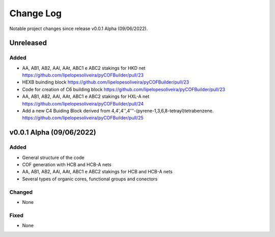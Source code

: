 **********
Change Log
**********

Notable project changes since release v0.0.1 Alpha (09/06/2022).


Unreleased
==========

Added 
-----
- AA, AB1, AB2, AAl, AAt, ABC1 e ABC2 stakings for HKD net https://github.com/lipelopesoliveira/pyCOFBuilder/pull/23
- HEXB buinding block https://github.com/lipelopesoliveira/pyCOFBuilder/pull/23
- Code for creation of C6 building block https://github.com/lipelopesoliveira/pyCOFBuilder/pull/23
- AA, AB1, AB2, AAl, AAt, ABC1 e ABC2 stakings for HXL-A net https://github.com/lipelopesoliveira/pyCOFBuilder/pull/24
- Add a new C4 Buiding Block derived from 4,4',4'',4'''-(pyrene-1,3,6,8-tetrayl)tetrabenzene. https://github.com/lipelopesoliveira/pyCOFBuilder/pull/25

v0.0.1 Alpha (09/06/2022)
=================

Added
-----

- General structure of the code

- COF generation with HCB and HCB-A nets

- AA, AB1, AB2, AAl, AAt, ABC1 e ABC2 stakings for HCB and HCB-A nets

- Several types of organic cores, functional groups and conectors


Changed
-------

- None

Fixed
-----

- None
